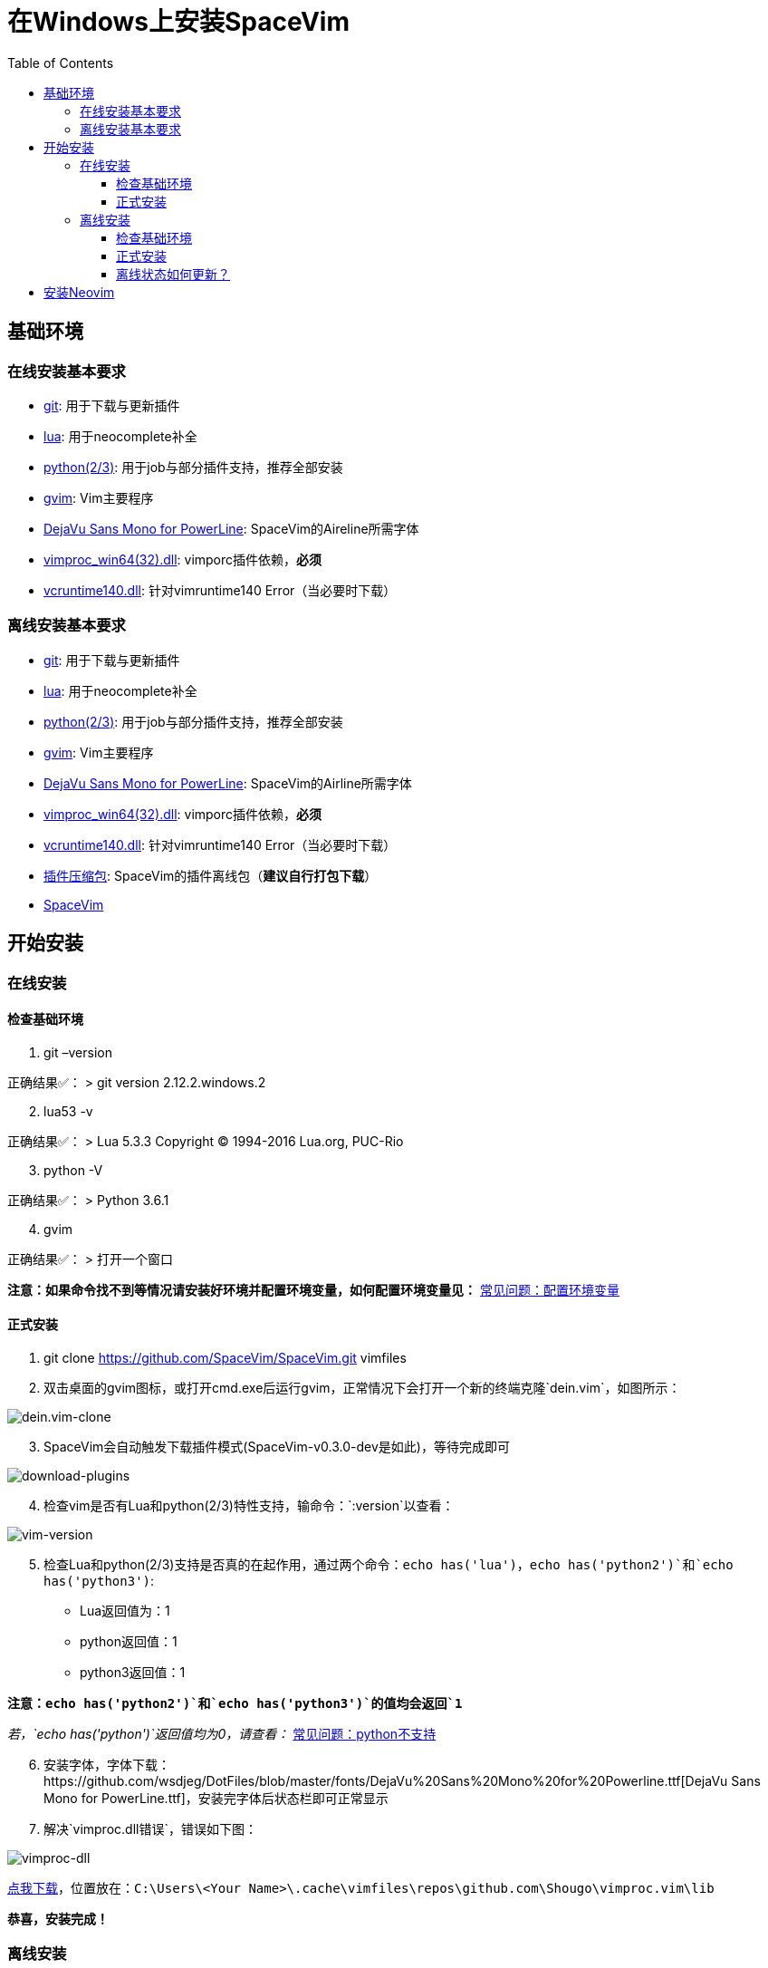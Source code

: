 = 在Windows上安装SpaceVim
:toc:
:toclevels: 4

== 基础环境

=== 在线安装基本要求

* https://git-scm.com/download[git]: 用于下载与更新插件
* http://luabinaries.sourceforge.net/download.html[lua]: 用于neocomplete补全
* https://www.python.org/downloads[python(2/3)]: 用于job与部分插件支持，推荐全部安装
* https://github.com/vim/vim-win32-installer/releases[gvim]: Vim主要程序
* https://github.com/wsdjeg/DotFiles/blob/master/fonts/DejaVu%20Sans%20Mono%20for%20Powerline.ttf[DejaVu Sans Mono for PowerLine]: SpaceVim的Aireline所需字体
* https://github.com/Shougo/vimproc.vim/releases[vimproc_win64(32).dll]: vimporc插件依赖，*必须*
* https://www.dllme.com/dll/download/29939/vcruntime140.dll[vcruntime140.dll]: 针对vimruntime140 Error（当必要时下载）

=== 离线安装基本要求

* https://git-scm.com/download[git]: 用于下载与更新插件
* http://luabinaries.sourceforge.net/download.html[lua]: 用于neocomplete补全
* https://www.python.org/downloads[python(2/3)]: 用于job与部分插件支持，推荐全部安装
* https://github.com/vim/vim-win32-installer/releases[gvim]: Vim主要程序
* https://github.com/wsdjeg/DotFiles/blob/master/fonts/DejaVu%20Sans%20Mono%20for%20Powerline.ttf[DejaVu Sans Mono for PowerLine]: SpaceVim的Airline所需字体
* https://github.com/Shougo/vimproc.vim/releases[vimproc_win64(32).dll]: vimporc插件依赖，*必须*
* https://www.dllme.com/dll/download/29939/vcruntime140.dll[vcruntime140.dll]: 针对vimruntime140 Error（当必要时下载）
* https://github.com/Gabirel/Hack-SpaceVim/releases[插件压缩包]: SpaceVim的插件离线包（*建议自行打包下载*）
* https://github.com/SpaceVim/SpaceVim.git[SpaceVim]

== 开始安装

=== 在线安装

==== 检查基础环境

[arabic]
. git –version

正确结果✅： > git version 2.12.2.windows.2

[arabic, start=2]
. lua53 -v

正确结果✅： > Lua 5.3.3 Copyright (C) 1994-2016 Lua.org, PUC-Rio

[arabic, start=3]
. python -V

正确结果✅： > Python 3.6.1

[arabic, start=4]
. gvim

正确结果✅： > 打开一个窗口

*注意：如果命令找不到等情况请安装好环境并配置环境变量，如何配置环境变量见：* link:../FAQ.md#配置环境变量[常见问题：配置环境变量]

==== 正式安装

[arabic]
. git clone https://github.com/SpaceVim/SpaceVim.git vimfiles
. 双击桌面的gvim图标，或打开cmd.exe后运行gvim，正常情况下会打开一个新的终端克隆`dein.vim`，如图所示：

image:https://gist.githubusercontent.com/Gabirel/b71a01cce86df216abd4fd0968864942/raw/2ac0304f46db1c6470f8f4982296d08875de2894/clone-dein.vim.PNG[dein.vim-clone]

[arabic, start=3]
. SpaceVim会自动触发下载插件模式(SpaceVim-v0.3.0-dev是如此)，等待完成即可

image:https://gist.github.com/Gabirel/b71a01cce86df216abd4fd0968864942/raw/a6de44e130d2c5ec1dec28601b8d952c8231f0a0/download-plugins.PNG[download-plugins]

[arabic, start=4]
. 检查vim是否有Lua和python(2/3)特性支持，输命令：`:version`以查看：

image:https://gist.github.com/Gabirel/b71a01cce86df216abd4fd0968864942/raw/1711e0d2ca9e22d8e3b4942498b0a77f9b25dd2c/vim-version-check.PNG[vim-version]

[arabic, start=5]
. 检查Lua和python(2/3)支持是否真的在起作用，通过两个命令：`echo has('lua')`，`echo has('python2')`和`echo has('python3')`:
* Lua返回值为：1
* python返回值：1
* python3返回值：1

*注意：`echo has('python2')`和`echo has('python3')`的值均会返回`1`*

_若，`echo has('python')`返回值均为0，请查看：_ link:../FAQ.md#python不支持[常见问题：python不支持]

[arabic, start=6]
. 安装字体，字体下载：https://github.com/wsdjeg/DotFiles/blob/master/fonts/DejaVu%20Sans%20Mono%20for%20Powerline.ttf[DejaVu Sans Mono for PowerLine.ttf]，安装完字体后状态栏即可正常显示
. 解决`vimproc.dll错误`，错误如下图：

image:https://gist.github.com/Gabirel/b71a01cce86df216abd4fd0968864942/raw/e7f27e84947f13bc9c91812881e47f2961162fc2/vimproc-dll-error.PNG[vimproc-dll]

https://github.com/Shougo/vimproc.vim/releases[点我下载]，位置放在：`C:\Users\<Your Name>\.cache\vimfiles\repos\github.com\Shougo\vimproc.vim\lib`

*恭喜，安装完成！*

=== 离线安装

==== 检查基础环境

检查列表同link:#检查基础环境[在线安装: 检查基础环境]相同，故不再赘述：

* git
* lua
* python(2/3)
* gvim

==== 正式安装

因link:#正式安装[在线安装： 正式安装]中已有详细说明，故不赘述重复部分，只对不同点作出详细说明：

[arabic]
. git clone https://github.com/SpaceVim/SpaceVim.git vimfiles
. 解压打包好的插件列表至：

____
C:<Your Name>
____

dein.vim是SpaceVim的插件管理器，原本是通过在线方式自动触发下载的，因当前的离线安装环境，就必须要提前下载下来

*注意：你也可以下载打包好的插件离线包，但是官方强烈建议自行在本地下载后打包以便于使让各个插件处于最新的状态，让各个插件能为你高效地工作。*

*新人看这里的时候眼睛请睁大，需要打包的位置是：`~/.cache/vimfiles`*

[arabic, start=3]
. 打开gvim查看SpaceVim是否正常启动

*注意：如果是自行打包的插件离线包，请注意vimproc_dll是否存在。*

若有`vimproc's dll`，请按照link:#正式安装[在线安装：正式安装]中的安装手册来进行修补。

[arabic, start=4]
. 检查lua和python是否完全支持，步骤如link:#正式安装[在线安装：正式安装]相同
. 安装字体，请**提前下载好**: https://github.com/wsdjeg/DotFiles/blob/master/fonts/DejaVu%20Sans%20Mono%20for%20Powerline.ttf[DejaVu Sans Mono for PowerLine.ttf].

在安装完字体后，状态栏应该就可以正常工作了。

*恭喜，离线安装完成！*

==== 离线状态如何更新？

[@TamaMcGlinn](https://github.com/TamaMcGlinn) 提出了使用 https://git-scm.com/docs/git-bundle[`git bundle`] 想法。这个想法十分适合插件的增量更新。

这样一来，你就不需要通过**U盘**或者**内部邮件**的方式来进行全量拷贝。

不过，不幸的是，目前为止使用这种增量更新的方式，你必须要写脚本来达到你的增量更新的目的。官方并没有提供相关的操作。

具体的细节请看： https://github.com/Gabirel/Hack-SpaceVim/issues/12#issuecomment-654206784[Instructions For Installing SpaceVim - OFFLINE]

== 安装Neovim

[arabic]
. 根据施主的操作系统，选择下载https://github.com/neovim/neovim/wiki/Installing-Neovim#windows[Neovim]
. 把Neovim的`bin`目录加入path中
. 运行neovim
. 如果缺少`vcruntime140.dll`，请https://www.dllme.com/dll/download/29939/vcruntime140.dll[点我下载]
. 安装python2或者python3或者均安装，Neovim支持python2/3同时存在
. 添加neovim-python

* python2:

____
py -2 pip install –user –upgrade neovim
____

* python3

____
py -3 pip install –user –upgrade neovim
____

[arabic, start=7]
. 在neovim-qt.exe中，执行命令：`:CheckHealth` 来查看python2/3是否支持，支持的结果如图所示：

有python2支持： image:https://gist.github.com/Gabirel/b71a01cce86df216abd4fd0968864942/raw/5aff57c9397cd26dba23dd0d81b94fa9cf061b56/nvim-python2-support-success.PNG[nvim-python2-support-success]

没有python3支持： image:https://gist.github.com/Gabirel/b71a01cce86df216abd4fd0968864942/raw/5aff57c9397cd26dba23dd0d81b94fa9cf061b56/nvim-python3-support-failure.PNG[nvim-python3-support-failure]

若施主想要有python3支持，请按照第6步进行安装；同样，如果想要有ruby支持按照建议的命令执行即可

[arabic, start=8]
. 安装SpaceVim

____
git clone https://github.com/SpaceVim/SpaceVim.git %userprofile% +
____

*注意：neovim中施主不需要安装Lua支持，因为neovim(v0.2)目前不支持Lua，因此SpaceVim不会使用neocomplete，而会使用deopelete*

'''''

link:installation-for-linux.md##在linux上安装spacevim[Linux指南] | 
link:../FAQ.md#faq[常见问题] | 
link:../README.md#table-of-contents[索引] | 
link:../../README.md#hack-spacevim[English Document]